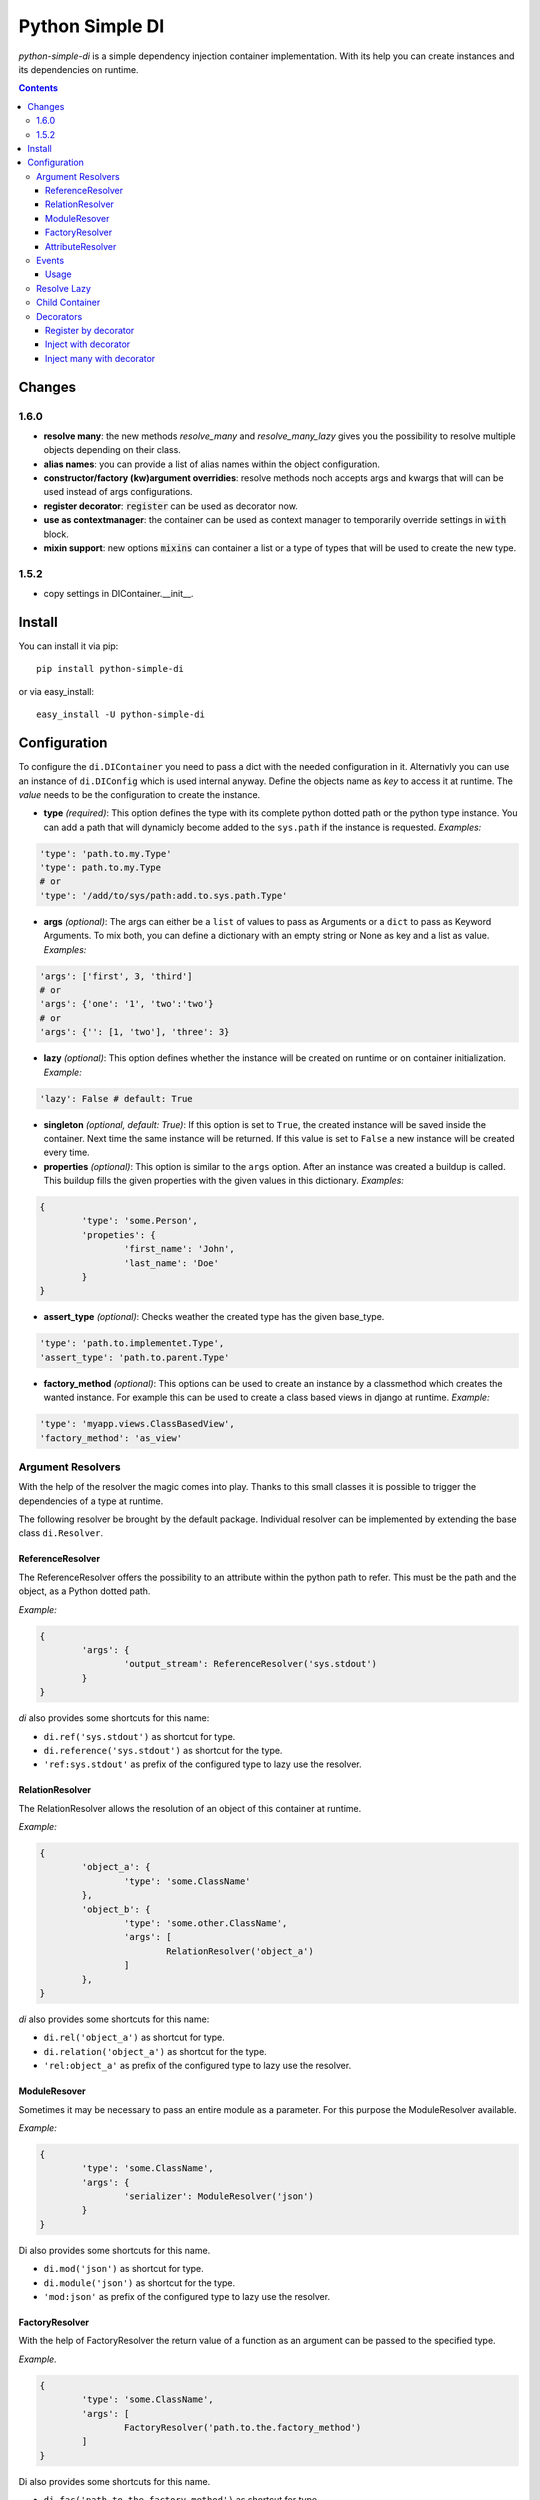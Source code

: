 Python Simple DI
================

.. image:: https://drone.io/bitbucket.org/jblawatt/python-simple-di/status.png
.. image:: https://img.shields.io/pypi/v/python-simple-di.svg


*python-simple-di* is a simple dependency injection container implementation. With its help you can create instances and its dependencies on runtime.


.. contents::


Changes
-------

1.6.0
_____

- **resolve many**: the new methods `resolve_many` and `resolve_many_lazy` gives you the possibility to resolve multiple objects depending on their class.
- **alias names**: you can provide a list of alias names within the object configuration.
- **constructor/factory (kw)argument overridies**: resolve methods noch accepts args and kwargs that will can be used instead of args configurations.
- **register decorator**: :code:`register` can be used as decorator now.
- **use as contextmanager**: the container can be used as context manager to temporarily override settings in :code:`with` block.
- **mixin support**: new options :code:`mixins` can container a list or a type of types that will be used to create the new type.

1.5.2
_____

- copy settings in DIContainer.__init__.


Install
-------

You can install it via pip: ::

	pip install python-simple-di

or via easy_install: ::

	easy_install -U python-simple-di


Configuration
-------------

To configure the ``di.DIContainer`` you need to pass a dict with the needed configuration in it. Alternativly you can use an instance of ``di.DIConfig`` which is used internal anyway.
Define the objects name as *key* to access it at runtime. The *value* needs to be the configuration to create the instance.

- **type** *(required)*: This option defines the type with its complete python dotted path or the python type instance. You can add a path that will dynamicly become added to the ``sys.path`` if the instance is requested. *Examples:*

.. code-block:: python

	'type': 'path.to.my.Type'
	'type': path.to.my.Type
	# or
	'type': '/add/to/sys/path:add.to.sys.path.Type'

- **args** *(optional)*: The args can either be a ``list`` of values to pass as Arguments or a ``dict`` to pass as Keyword Arguments. To mix both, you can define a dictionary with an empty string or None as key and a list as value. *Examples:*

.. code:: python

	'args': ['first', 3, 'third']
	# or
	'args': {'one': '1', 'two':'two'}
	# or
	'args': {'': [1, 'two'], 'three': 3}

- **lazy** *(optional)*: This option defines whether the instance will be created on runtime or on container initialization. *Example:*

.. code:: python

	'lazy': False # default: True

- **singleton** *(optional, default: True)*: If this option is set to ``True``, the created instance will be saved inside the container. Next time the same instance will be returned. If this value is set to ``False`` a new instance will be created every time.

- **properties** *(optional)*: This option is similar to the ``args`` option. After an instance was created a buildup is called. This buildup fills the given properties with the given values in this dictionary. *Examples:*

.. code-block:: python

	{
		'type': 'some.Person',
		'propeties': {
			'first_name': 'John',
			'last_name': 'Doe'
		}
	}

- **assert_type** *(optional)*: Checks weather the created type has the given base_type.

.. code:: python

	'type': 'path.to.implementet.Type',
	'assert_type': 'path.to.parent.Type'

- **factory_method** *(optional)*: This options can be used to create an instance by a classmethod which creates the wanted instance. For example this can be used to create a class based views in django at runtime. *Example:*

.. code:: python

	'type': 'myapp.views.ClassBasedView',
	'factory_method': 'as_view'


Argument Resolvers
__________________

With the help of the resolver the magic comes into play. Thanks to this small classes it is possible to trigger the dependencies of a type at runtime.

The following resolver be brought by the default package. Individual resolver can be implemented by extending the base class ``di.Resolver``.

ReferenceResolver
.................
The ReferenceResolver offers the possibility to an attribute within the python path to refer. This must be the path and the object, as a Python dotted path.

*Example:*

.. code:: python

	{
		'args': {
			'output_stream': ReferenceResolver('sys.stdout')
		}
	}

`di` also provides some shortcuts for this name:

- ``di.ref('sys.stdout')`` as shortcut for type.
- ``di.reference('sys.stdout')`` as shortcut for the type.
- ``'ref:sys.stdout'`` as prefix of the configured type to lazy use the resolver.

RelationResolver
................
The RelationResolver allows the resolution of an object of this container at runtime.

*Example:*

.. code:: python

	{
		'object_a': {
			'type': 'some.ClassName'
		},
		'object_b': {
			'type': 'some.other.ClassName',
			'args': [
				RelationResolver('object_a')
			]
		},
	}


`di` also provides some shortcuts for this name:

- ``di.rel('object_a')`` as shortcut for type.
- ``di.relation('object_a')`` as shortcut for the type.
- ``'rel:object_a'`` as prefix of the configured type to lazy use the resolver.

ModuleResover
.............

Sometimes it may be necessary to pass an entire module as a parameter. For this purpose the ModuleResolver available.

*Example:*

.. code:: python

	{
		'type': 'some.ClassName',
		'args': {
			'serializer': ModuleResolver('json')
		}
	}


Di also provides some shortcuts for this name.

- ``di.mod('json')`` as shortcut for type.
- ``di.module('json')`` as shortcut for the type.
- ``'mod:json'`` as prefix of the configured type to lazy use the resolver.


FactoryResolver
...............

With the help of FactoryResolver the return value of a function as an argument can be passed to the specified type.

*Example.*

.. code:: python

	{
		'type': 'some.ClassName',
		'args': [
			FactoryResolver('path.to.the.factory_method')
		]
	}

Di also provides some shortcuts for this name.

- ``di.fac('path.to.the.factory_method')`` as shortcut for type.
- ``di.factory('path.to.the.factory_method')`` as shortcut for the type.
- ``'factory:path.to.the.factory_method'`` as prefix of the configured type to lazy use the resolver.


AttributeResolver
.................

With the Resolver an attribute of an instance can be passed as an argument. This can be very useful if you are using the django web framework and want to pass a settings value as an argument fo an instance.

*Example:*

.. code:: python

	{
		'type': 'some.ClassName':
		'args': {
			'debug': AttributeResolver('django.conf.settings.DEBUG')
		}
	}


Di also provides some shortcuts for this name.

- ``di.attr('django.conf.settings.DEBUG')`` as shortcut for type.
- ``di.attribute('django.conf.settings.DEBUG')`` as shortcut for the type.
- ``'attr:django.conf.settings.DEBUG'`` as prefix of the configured type to lazy use the resolver.


Events
______

You can pass an EventDispatcher into the DiContainer. This Dispatcher will be called if anything interesting happens inside the Container. BaseType is ``di.DIEventDispatcher``.


Usage
.....

Simply create a dictionary with your type configuration and pass it as settings argument to the ``DIContainer``. The Dictionarys key is the type key to resolve the instance.

.. code:: python

	# create the container
	container = DIContainer(config)

	# resolve the instance
	instance = container.resolve('instance_key')

	# resolve the instance type only
	type_of_instance_key = container.resolve_type('instance_key')


Resolve Lazy
____________

Sometimes it may be necessary to create an instance at its first useage. So there are the following two messages, that returns a ``di.Proxy`` instance at first.

To use this Feature you need to provide a ``proxy_type_name`` and install the specific package for this. I recommend ``lazy-object-proxy`` with its type ``Proxy``. Which is the default value for this argument. It is not shipped with this package because of the many different other implementations and thier different licence.
If you use this in combination with django you can use ``django.utils.functional.SimpleLazyObject``. **But at this moment the ``resolve_type_lazy`` is not working properly with ``SimpleLazyObject``**.

.. code:: python

	# create the container
	container = DIContainer(config, proxy_type_name='lazy_object_proxy.Proxy')

	# lazy resolves the instance
	instance = container.resolve_lazy('instance_key')

	# lazy resolves the instance type only
	type_of_instance_key = container.resolve_type_lazy('instance_key')


Child Container
_______________

If you need the same container but override some settings you can create a child container and pass the deviant settings into it.

This is the unittest that explains this function at its best.

.. code:: python

	container = DIContainer({
		'one': {
			'type': 'mock.Mock',
			'properties': {
				'source': 'parent'
			}
		},
		'two': {
			'type': 'mock.Mock',
			'properties': {
				'source': 'parent'
			}
		}
	})

	self.assertEqual(container.one.source, 'parent')
	self.assertEqual(container.two.source, 'parent')

	child_container = container.create_child_container({
		'two': {
			'type': 'mock.Mock',
			'properties': {
				'source': 'child'
			}
		}
	})

	self.assertEqual(child_container.one.source, 'parent')
	self.assertEqual(child_container.two.source, 'child')
	self.assertEqual(container.one.source, 'parent')
	self.assertEqual(container.two.source, 'parent')


Decorators
__________
Some method of the ``di.DIContainer`` can be used as decorator zu register or inject instances within your code.

Register by decorator
......................
The method `register` can be used as decorator for classes or factory methods. With this
you do not need to provide the instances configuration at container creation.

Passing the settings is optional.

.. code:: python

	@container.register("my_service", dict(args={'init_arg': 'test'}))
	class MyService(object):

		def __init__(self, init_arg):
			self.init_arg = init_arg

		def get_data(self, args):
			pass


Inject with decorator
......................
The method :code:`inject` gives you the possibility to inject instances into a
method if a keyword argument was not provided. that makes the loosely coupeling
and testing very easy:

.. code:: python

	@container.inject(service='some_service')
	def some_method(value, service):
		service.do_work(value)

	some_method("hello world")
	some_method("hello world", ExplicitService())


Inject many with decorator
..........................
The method :code:`inject_many` gives you the possibility to inject multiple instances depending on
their type.

.. code-block:: python

    @container.inject_many(hooks=SomeHookClass)
    def method(data, hook_instances):
        for hook in hook_instance:
            hook.hook(data)
        # ...

